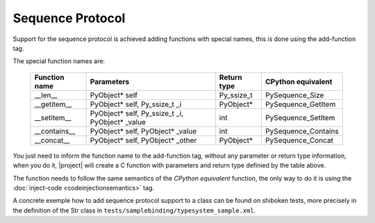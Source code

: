 Sequence Protocol
-----------------

Support for the sequence protocol is achieved adding functions with special names, this is done using the add-function tag.

The special function names are:

    ============= =============================================== ==================== ===================
    Function name Parameters                                      Return type          CPython equivalent
    ============= =============================================== ==================== ===================
    __len__       PyObject* self                                  Py_ssize_t           PySequence_Size
    __getitem__   PyObject* self, Py_ssize_t _i                   PyObject*            PySequence_GetItem
    __setitem__   PyObject* self, Py_ssize_t _i, PyObject* _value int                  PySequence_SetItem
    __contains__  PyObject* self, PyObject* _value                int                  PySequence_Contains
    __concat__    PyObject* self, PyObject* _other                PyObject*            PySequence_Concat
    ============= =============================================== ==================== ===================

You just need to inform the function name to the add-function tag, without any parameter or return type information, when you do it, |project| will create a C function with parameters and return type definied by the table above.

The function needs to follow the same semantics of the *CPython equivalent* function, the only way to do it is using the :doc:`inject-code <codeinjectionsemantics>` tag.

A concrete exemple how to add sequence protocol support to a class can be found on shiboken tests, more precisely in the definition of the Str class in ``tests/samplebinding/typesystem_sample.xml``.

